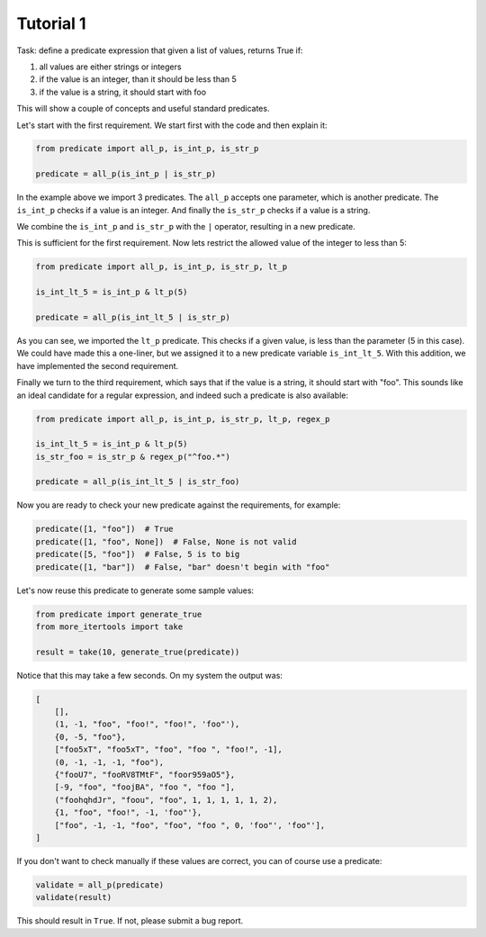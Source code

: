 Tutorial 1
~~~~~~~~~~

Task: define a predicate expression that given a list of values, returns True if:

#. all values are either strings or integers
#. if the value is an integer, than it should be less than 5
#. if the value is a string, it should start with foo

This will show a couple of concepts and useful standard predicates.

Let's start with the first requirement. We start first with the code and then explain it:

.. code-block:: python

    from predicate import all_p, is_int_p, is_str_p

    predicate = all_p(is_int_p | is_str_p)


In the example above we import 3 predicates. The ``all_p`` accepts one parameter, which is another predicate. The
``is_int_p`` checks if a value is an integer. And finally the ``is_str_p`` checks if a value is a string.

We combine the ``is_int_p`` and ``is_str_p`` with the ``|`` operator, resulting in a new predicate.

This is sufficient for the first requirement. Now lets restrict the allowed value of the integer to less than 5:

.. code-block:: python

    from predicate import all_p, is_int_p, is_str_p, lt_p

    is_int_lt_5 = is_int_p & lt_p(5)

    predicate = all_p(is_int_lt_5 | is_str_p)

As you can see, we imported the ``lt_p`` predicate. This checks if a given value, is less than the parameter
(5 in this case). We could have made this a one-liner, but we assigned it to a new predicate variable
``is_int_lt_5``. With this addition, we have implemented the second requirement.

Finally we turn to the third requirement, which says that if the value is a string, it should start with "foo".
This sounds like an ideal candidate for a regular expression, and indeed such a predicate is also available:

.. code-block:: python

    from predicate import all_p, is_int_p, is_str_p, lt_p, regex_p

    is_int_lt_5 = is_int_p & lt_p(5)
    is_str_foo = is_str_p & regex_p("^foo.*")

    predicate = all_p(is_int_lt_5 | is_str_foo)

Now you are ready to check your new predicate against the requirements, for example:

.. code-block:: python

    predicate([1, "foo"])  # True
    predicate([1, "foo", None])  # False, None is not valid
    predicate([5, "foo"])  # False, 5 is to big
    predicate([1, "bar"])  # False, "bar" doesn't begin with "foo"

Let's now reuse this predicate to generate some sample values:

.. code-block:: python

    from predicate import generate_true
    from more_itertools import take

    result = take(10, generate_true(predicate))

Notice that this may take a few seconds. On my system the output was:

.. code-block:: python

    [
        [],
        (1, -1, "foo", "foo!", "foo!", 'foo"'),
        {0, -5, "foo"},
        ["foo5xT", "foo5xT", "foo", "foo ", "foo!", -1],
        (0, -1, -1, -1, "foo"),
        {"fooU7", "fooRV8TMtF", "foor959aO5"},
        [-9, "foo", "foojBA", "foo ", "foo "],
        ("foohqhdJr", "foou", "foo", 1, 1, 1, 1, 1, 2),
        {1, "foo", "foo!", -1, 'foo"'},
        ["foo", -1, -1, "foo", "foo", "foo ", 0, 'foo"', 'foo"'],
    ]

If you don't want to check manually if these values are correct, you can of course use a predicate:

.. code-block:: python

    validate = all_p(predicate)
    validate(result)

This should result in ``True``. If not, please submit a bug report.
